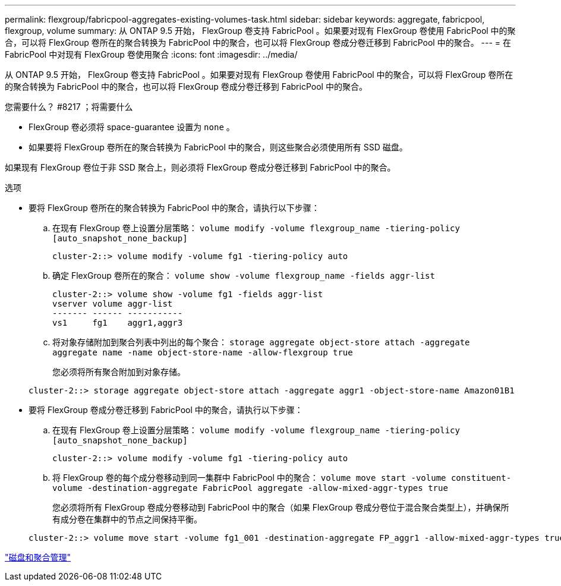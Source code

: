 ---
permalink: flexgroup/fabricpool-aggregates-existing-volumes-task.html 
sidebar: sidebar 
keywords: aggregate, fabricpool, flexgroup, volume 
summary: 从 ONTAP 9.5 开始， FlexGroup 卷支持 FabricPool 。如果要对现有 FlexGroup 卷使用 FabricPool 中的聚合，可以将 FlexGroup 卷所在的聚合转换为 FabricPool 中的聚合，也可以将 FlexGroup 卷成分卷迁移到 FabricPool 中的聚合。 
---
= 在 FabricPool 中对现有 FlexGroup 卷使用聚合
:icons: font
:imagesdir: ../media/


[role="lead"]
从 ONTAP 9.5 开始， FlexGroup 卷支持 FabricPool 。如果要对现有 FlexGroup 卷使用 FabricPool 中的聚合，可以将 FlexGroup 卷所在的聚合转换为 FabricPool 中的聚合，也可以将 FlexGroup 卷成分卷迁移到 FabricPool 中的聚合。

.您需要什么？ #8217 ；将需要什么
* FlexGroup 卷必须将 space-guarantee 设置为 `none` 。
* 如果要将 FlexGroup 卷所在的聚合转换为 FabricPool 中的聚合，则这些聚合必须使用所有 SSD 磁盘。


如果现有 FlexGroup 卷位于非 SSD 聚合上，则必须将 FlexGroup 卷成分卷迁移到 FabricPool 中的聚合。

.选项
* 要将 FlexGroup 卷所在的聚合转换为 FabricPool 中的聚合，请执行以下步骤：
+
.. 在现有 FlexGroup 卷上设置分层策略： `volume modify -volume flexgroup_name -tiering-policy [auto_snapshot_none_backup]`
+
[listing]
----
cluster-2::> volume modify -volume fg1 -tiering-policy auto
----
.. 确定 FlexGroup 卷所在的聚合： `volume show -volume flexgroup_name -fields aggr-list`
+
[listing]
----
cluster-2::> volume show -volume fg1 -fields aggr-list
vserver volume aggr-list
------- ------ -----------
vs1     fg1    aggr1,aggr3
----
.. 将对象存储附加到聚合列表中列出的每个聚合： `storage aggregate object-store attach -aggregate aggregate name -name object-store-name -allow-flexgroup true`
+
您必须将所有聚合附加到对象存储。



+
[listing]
----
cluster-2::> storage aggregate object-store attach -aggregate aggr1 -object-store-name Amazon01B1
----
* 要将 FlexGroup 卷成分卷迁移到 FabricPool 中的聚合，请执行以下步骤：
+
.. 在现有 FlexGroup 卷上设置分层策略： `volume modify -volume flexgroup_name -tiering-policy [auto_snapshot_none_backup]`
+
[listing]
----
cluster-2::> volume modify -volume fg1 -tiering-policy auto
----
.. 将 FlexGroup 卷的每个成分卷移动到同一集群中 FabricPool 中的聚合： `volume move start -volume constituent-volume -destination-aggregate FabricPool aggregate -allow-mixed-aggr-types true`
+
您必须将所有 FlexGroup 卷成分卷移动到 FabricPool 中的聚合（如果 FlexGroup 卷成分卷位于混合聚合类型上），并确保所有成分卷在集群中的节点之间保持平衡。

+
[listing]
----
cluster-2::> volume move start -volume fg1_001 -destination-aggregate FP_aggr1 -allow-mixed-aggr-types true
----




link:../disks-aggregates/index.html["磁盘和聚合管理"]
